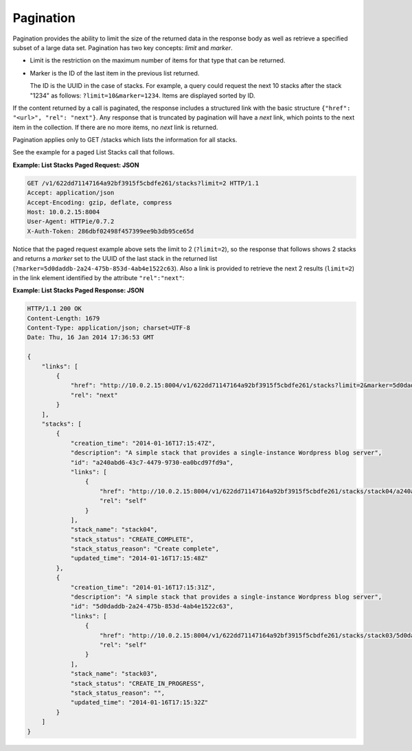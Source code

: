 ==========
Pagination
==========

Pagination provides the ability to limit the size of the returned data
in the response body as well as retrieve a specified subset of a large
data set. Pagination has two key concepts: *limit* and *marker*.

*  Limit is the restriction on the maximum number of items for that type
   that can be returned.

*  Marker is the ID of the last item in the previous list returned.

   The ID is the UUID in the case of stacks. For example, a query could
   request the next 10 stacks after the stack "1234" as follows:
   ``?limit=10&marker=1234``. Items are displayed sorted by ID.

If the content returned by a call is paginated, the response includes a
structured link with the basic structure
``{"href": "<url>", "rel": "next"}``. Any response
that is truncated by pagination will have a *next* link, which points to
the next item in the collection. If there are no more items, no *next*
link is returned.

Pagination applies only to GET /stacks which lists the information for all
stacks.

See the example for a paged List Stacks call that follows.

**Example: List Stacks Paged Request: JSON**

.. code::

    GET /v1/622dd71147164a92bf3915f5cbdfe261/stacks?limit=2 HTTP/1.1
    Accept: application/json
    Accept-Encoding: gzip, deflate, compress
    Host: 10.0.2.15:8004
    User-Agent: HTTPie/0.7.2
    X-Auth-Token: 286dbf02498f457399ee9b3db95ce65d



Notice that the paged request example above sets the limit to 2
(``?limit=2``), so the response that follows shows 2 stacks and returns
a *marker* set to the UUID of the last stack in the returned list
(``?marker=5d0daddb-2a24-475b-853d-4ab4e1522c63``). Also a link is
provided to retrieve the next 2 results (``limit=2``) in the link
element identified by the attribute ``"rel":"next"``:

**Example: List Stacks Paged Response: JSON**

.. code::

    HTTP/1.1 200 OK
    Content-Length: 1679
    Content-Type: application/json; charset=UTF-8
    Date: Thu, 16 Jan 2014 17:36:53 GMT

    {
        "links": [
            {
                "href": "http://10.0.2.15:8004/v1/622dd71147164a92bf3915f5cbdfe261/stacks?limit=2&marker=5d0daddb-2a24-475b-853d-4ab4e1522c63",
                "rel": "next"
            }
        ],
        "stacks": [
            {
                "creation_time": "2014-01-16T17:15:47Z",
                "description": "A simple stack that provides a single-instance Wordpress blog server",
                "id": "a240abd6-43c7-4479-9730-ea0bcd97fd9a",
                "links": [
                    {
                        "href": "http://10.0.2.15:8004/v1/622dd71147164a92bf3915f5cbdfe261/stacks/stack04/a240abd6-43c7-4479-9730-ea0bcd97fd9a",
                        "rel": "self"
                    }
                ],
                "stack_name": "stack04",
                "stack_status": "CREATE_COMPLETE",
                "stack_status_reason": "Create complete",
                "updated_time": "2014-01-16T17:15:48Z"
            },
            {
                "creation_time": "2014-01-16T17:15:31Z",
                "description": "A simple stack that provides a single-instance Wordpress blog server",
                "id": "5d0daddb-2a24-475b-853d-4ab4e1522c63",
                "links": [
                    {
                        "href": "http://10.0.2.15:8004/v1/622dd71147164a92bf3915f5cbdfe261/stacks/stack03/5d0daddb-2a24-475b-853d-4ab4e1522c63",
                        "rel": "self"
                    }
                ],
                "stack_name": "stack03",
                "stack_status": "CREATE_IN_PROGRESS",
                "stack_status_reason": "",
                "updated_time": "2014-01-16T17:15:32Z"
            }
        ]
    }

